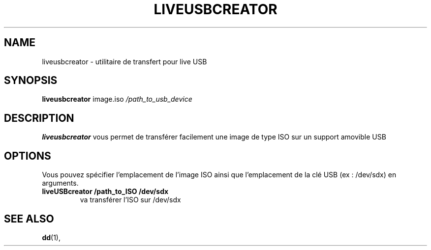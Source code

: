 .\"                                      Hey, EMACS: -*- nroff -*-
.\" (C) Copyright 2016 arnault perret <arpinux@member.fsf.org>,
.\"
.\" First parameter, NAME, should be all caps
.\" Second parameter, SECTION, should be 1-8, maybe w/ subsection
.\" other parameters are allowed: see man(7), man(1)
.TH LIVEUSBCREATOR 1 "January  6, 2016"
.\" Please adjust this date whenever revising the manpage.
.\"
.\" Some roff macros, for reference:
.\" .nh        disable hyphenation
.\" .hy        enable hyphenation
.\" .ad l      left justify
.\" .ad b      justify to both left and right margins
.\" .nf        disable filling
.\" .fi        enable filling
.\" .br        insert line break
.\" .sp <n>    insert n+1 empty lines
.\" for manpage-specific macros, see man(7)
.SH NAME
liveusbcreator \- utilitaire de transfert pour live USB
.SH SYNOPSIS
.B liveusbcreator
.RI "image.iso " "/path_to_usb_device "
.br
.SH DESCRIPTION
.PP
.\" TeX users may be more comfortable with the \fB<whatever>\fP and
.\" \fI<whatever>\fP escape sequences to invode bold face and italics,
.\" respectively.
\fBliveusbcreator\fP vous permet de transférer facilement une image de type ISO sur un support amovible USB
.SH OPTIONS
Vous pouvez spécifier l'emplacement de l'image ISO ainsi que l'emplacement de la clé USB (ex : /dev/sdx) en arguments.
.TP
.B liveUSBcreator /path_to_ISO /dev/sdx
va transférer l'ISO sur /dev/sdx
.SH SEE ALSO
.BR dd (1),
.br
